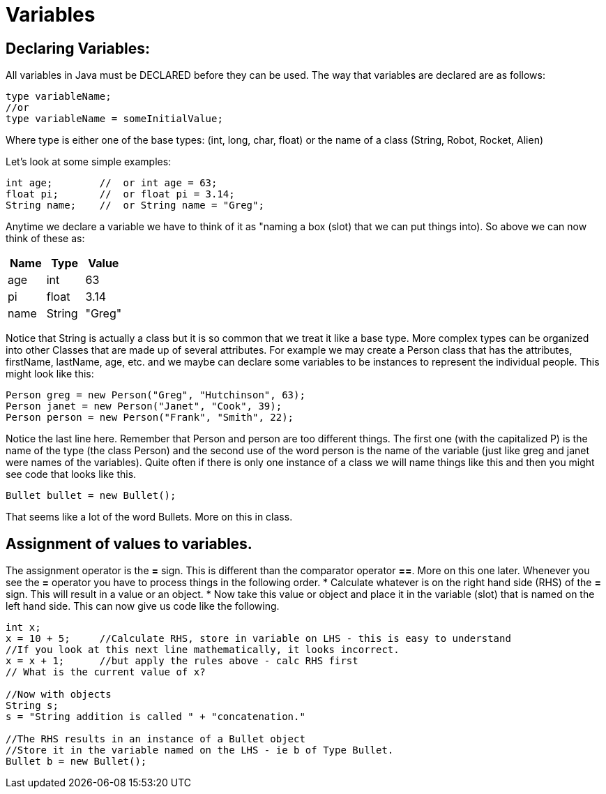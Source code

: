 = Variables
:source-highlighter: pygments

== Declaring Variables:
All variables in Java must be DECLARED before they can be used. The way that variables are declared are as follows:

[source, java]
----
type variableName;
//or
type variableName = someInitialValue;
----

Where type is either one of the base types: (int, long, char, float) or the name of a class (String, Robot, Rocket, Alien)

Let's look at some simple examples:
[source, java]
----
int age;        //  or int age = 63;
float pi;       //  or float pi = 3.14;
String name;    //  or String name = "Greg";
----

Anytime we declare a variable we have to think of it as "naming a box (slot) that we can put things into). So above we can now think of these as:
[cols="1,1,1"]
|===
|Name |Type | Value

|age
|int
|63

|pi
|float
|3.14

|name
|String
|"Greg"

|===

Notice that String is actually a class but it is so common that we treat it like a base type.
More complex types can be organized into other Classes that are made up of several attributes. For example we may create a Person class that has the attributes, firstName, lastName, age, etc. and we maybe can declare some variables to be instances to represent the individual people. This might look like this:

[source, java]
----
Person greg = new Person("Greg", "Hutchinson", 63);
Person janet = new Person("Janet", "Cook", 39);
Person person = new Person("Frank", "Smith", 22);
----

Notice the last line here. Remember that Person and person are too different things. The first one (with the capitalized P) is the name of the type (the class Person) and the second use of the word person is the name of the variable (just like greg and janet were names of the variables). Quite often if there is only one instance of a class we will name things like this and then you might see code that looks like this.
[source, java]
----
Bullet bullet = new Bullet();
----
That seems like a lot of the word Bullets. More on this in class.

== Assignment of values to variables.
The assignment operator is the **=** sign.  This is different than the comparator operator **==**. More on this one later.
Whenever you see the **=** operator you have to process things in the following order. 
* Calculate whatever is on the right hand side (RHS) of the **=** sign. This will result in a value or an object. 
* Now take this value or object and place it in the variable (slot) that is named on the left hand side.
This can now give us code like the following.

[source, java]
----
int x;
x = 10 + 5;     //Calculate RHS, store in variable on LHS - this is easy to understand
//If you look at this next line mathematically, it looks incorrect.
x = x + 1;      //but apply the rules above - calc RHS first
// What is the current value of x?

//Now with objects
String s;
s = "String addition is called " + "concatenation."

//The RHS results in an instance of a Bullet object
//Store it in the variable named on the LHS - ie b of Type Bullet.
Bullet b = new Bullet();  
----
